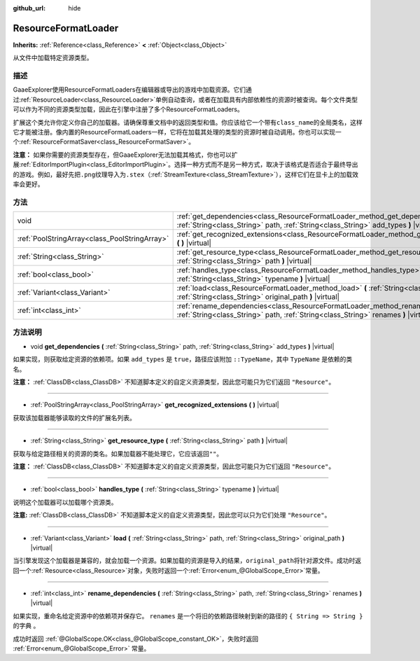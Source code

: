 :github_url: hide

.. Generated automatically by doc/tools/make_rst.py in GaaeExplorer's source tree.
.. DO NOT EDIT THIS FILE, but the ResourceFormatLoader.xml source instead.
.. The source is found in doc/classes or modules/<name>/doc_classes.

.. _class_ResourceFormatLoader:

ResourceFormatLoader
====================

**Inherits:** :ref:`Reference<class_Reference>` **<** :ref:`Object<class_Object>`

从文件中加载特定资源类型。

描述
----

GaaeExplorer使用ResourceFormatLoaders在编辑器或导出的游戏中加载资源。它们通过\ :ref:`ResourceLoader<class_ResourceLoader>`\ 单例自动查询，或者在加载具有内部依赖性的资源时被查询。每个文件类型可以作为不同的资源类型加载，因此在引擎中注册了多个ResourceFormatLoaders。

扩展这个类允许你定义你自己的加载器。请确保尊重文档中的返回类型和值。你应该给它一个带有\ ``class_name``\ 的全局类名，这样它才能被注册。像内置的ResourceFormatLoaders一样，它将在加载其处理的类型的资源时被自动调用。你也可以实现一个\ :ref:`ResourceFormatSaver<class_ResourceFormatSaver>`\ 。

\ **注意：** 如果你需要的资源类型存在，但GaaeExplorer无法加载其格式，你也可以扩展\ :ref:`EditorImportPlugin<class_EditorImportPlugin>`\ 。选择一种方式而不是另一种方式，取决于该格式是否适合于最终导出的游戏。例如，最好先把\ ``.png``\ 纹理导入为\ ``.stex``\ （\ :ref:`StreamTexture<class_StreamTexture>`\ ），这样它们在显卡上的加载效率会更好。

方法
----

+-----------------------------------------------+-------------------------------------------------------------------------------------------------------------------------------------------------------------------------------+
| void                                          | :ref:`get_dependencies<class_ResourceFormatLoader_method_get_dependencies>` **(** :ref:`String<class_String>` path, :ref:`String<class_String>` add_types **)** |virtual|     |
+-----------------------------------------------+-------------------------------------------------------------------------------------------------------------------------------------------------------------------------------+
| :ref:`PoolStringArray<class_PoolStringArray>` | :ref:`get_recognized_extensions<class_ResourceFormatLoader_method_get_recognized_extensions>` **(** **)** |virtual|                                                           |
+-----------------------------------------------+-------------------------------------------------------------------------------------------------------------------------------------------------------------------------------+
| :ref:`String<class_String>`                   | :ref:`get_resource_type<class_ResourceFormatLoader_method_get_resource_type>` **(** :ref:`String<class_String>` path **)** |virtual|                                          |
+-----------------------------------------------+-------------------------------------------------------------------------------------------------------------------------------------------------------------------------------+
| :ref:`bool<class_bool>`                       | :ref:`handles_type<class_ResourceFormatLoader_method_handles_type>` **(** :ref:`String<class_String>` typename **)** |virtual|                                                |
+-----------------------------------------------+-------------------------------------------------------------------------------------------------------------------------------------------------------------------------------+
| :ref:`Variant<class_Variant>`                 | :ref:`load<class_ResourceFormatLoader_method_load>` **(** :ref:`String<class_String>` path, :ref:`String<class_String>` original_path **)** |virtual|                         |
+-----------------------------------------------+-------------------------------------------------------------------------------------------------------------------------------------------------------------------------------+
| :ref:`int<class_int>`                         | :ref:`rename_dependencies<class_ResourceFormatLoader_method_rename_dependencies>` **(** :ref:`String<class_String>` path, :ref:`String<class_String>` renames **)** |virtual| |
+-----------------------------------------------+-------------------------------------------------------------------------------------------------------------------------------------------------------------------------------+

方法说明
--------

.. _class_ResourceFormatLoader_method_get_dependencies:

- void **get_dependencies** **(** :ref:`String<class_String>` path, :ref:`String<class_String>` add_types **)** |virtual|

如果实现，则获取给定资源的依赖项。如果 ``add_types`` 是 ``true``\ ，路径应该附加 ``::TypeName``\ ，其中 ``TypeName`` 是依赖的类名。

\ **注意：** :ref:`ClassDB<class_ClassDB>` 不知道脚本定义的自定义资源类型，因此您可能只为它们返回 ``"Resource"``\ 。

----

.. _class_ResourceFormatLoader_method_get_recognized_extensions:

- :ref:`PoolStringArray<class_PoolStringArray>` **get_recognized_extensions** **(** **)** |virtual|

获取该加载器能够读取的文件的扩展名列表。

----

.. _class_ResourceFormatLoader_method_get_resource_type:

- :ref:`String<class_String>` **get_resource_type** **(** :ref:`String<class_String>` path **)** |virtual|

获取与给定路径相关的资源的类名。如果加载器不能处理它，它应该返回\ ``""``\ 。

\ **注意：** :ref:`ClassDB<class_ClassDB>` 不知道脚本定义的自定义资源类型，因此您可能只为它们返回 ``"Resource"``\ 。

----

.. _class_ResourceFormatLoader_method_handles_type:

- :ref:`bool<class_bool>` **handles_type** **(** :ref:`String<class_String>` typename **)** |virtual|

说明这个加载器可以加载哪个资源类。

\ **注意:** :ref:`ClassDB<class_ClassDB>` 不知道脚本定义的自定义资源类型，因此您可以只为它们处理 ``"Resource"``\ 。

----

.. _class_ResourceFormatLoader_method_load:

- :ref:`Variant<class_Variant>` **load** **(** :ref:`String<class_String>` path, :ref:`String<class_String>` original_path **)** |virtual|

当引擎发现这个加载器是兼容的，就会加载一个资源。如果加载的资源是导入的结果，\ ``original_path``\ 将针对源文件。成功时返回一个\ :ref:`Resource<class_Resource>`\ 对象，失败时返回一个\ :ref:`Error<enum_@GlobalScope_Error>`\ 常量。

----

.. _class_ResourceFormatLoader_method_rename_dependencies:

- :ref:`int<class_int>` **rename_dependencies** **(** :ref:`String<class_String>` path, :ref:`String<class_String>` renames **)** |virtual|

如果实现，重命名给定资源中的依赖项并保存它。 ``renames`` 是一个将旧的依赖路径映射到新的路径的 ``{ String => String }``\ 的字典 。

成功时返回 :ref:`@GlobalScope.OK<class_@GlobalScope_constant_OK>`\ ，失败时返回 :ref:`Error<enum_@GlobalScope_Error>` 常量。

.. |virtual| replace:: :abbr:`virtual (This method should typically be overridden by the user to have any effect.)`
.. |const| replace:: :abbr:`const (This method has no side effects. It doesn't modify any of the instance's member variables.)`
.. |vararg| replace:: :abbr:`vararg (This method accepts any number of arguments after the ones described here.)`
